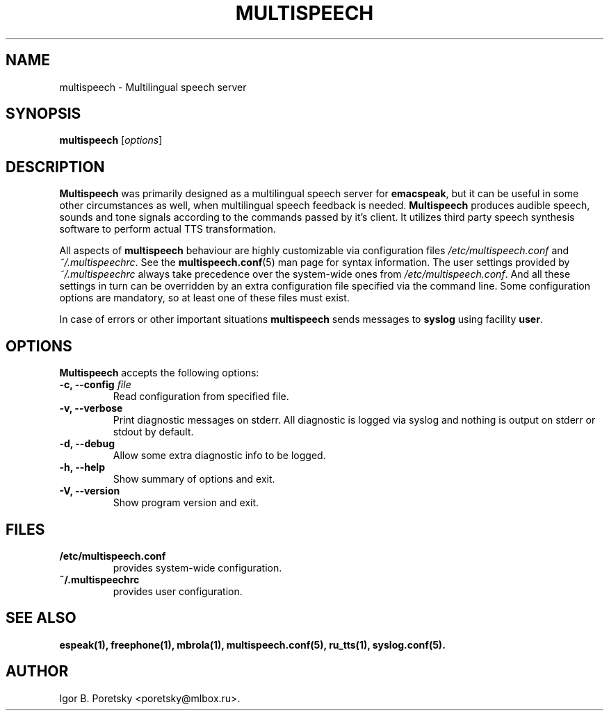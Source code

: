 .\"                              hey, Emacs:   -*- nroff -*-
.\" multispeech is free software; you can redistribute it and/or modify
.\" it under the terms of the GNU General Public License as published by
.\" the Free Software Foundation; either version 2 of the License, or
.\" (at your option) any later version.
.\"
.\" This program is distributed in the hope that it will be useful,
.\" but WITHOUT ANY WARRANTY; without even the implied warranty of
.\" MERCHANTABILITY or FITNESS FOR A PARTICULAR PURPOSE.  See the
.\" GNU General Public License for more details.
.\"
.\" You should have received a copy of the GNU General Public License
.\" along with this program; see the file COPYING.  If not, write to
.\" the Free Software Foundation, 675 Mass Ave, Cambridge, MA 02139, USA.
.\"
.TH MULTISPEECH 1 "January 6, 2009"
.\" Please update the above date whenever this man page is modified.
.\"
.\" Some roff macros, for reference:
.\" .nh        disable hyphenation
.\" .hy        enable hyphenation
.\" .ad l      left justify
.\" .ad b      justify to both left and right margins (default)
.\" .nf        disable filling
.\" .fi        enable filling
.\" .br        insert line break
.\" .sp <n>    insert n+1 empty lines
.\" for manpage-specific macros, see man(7)
.SH NAME
multispeech \- Multilingual speech server
.SH SYNOPSIS
.B multispeech
.RI [ options ]
.SH DESCRIPTION
\fBMultispeech\fP was primarily designed as a multilingual speech server
for \fBemacspeak\fP, but it can be useful in some other circumstances
as well, when multilingual speech feedback is needed.
\fBMultispeech\fP produces audible speech, sounds and tone signals
according to the commands passed by it's client. It utilizes third
party speech synthesis software to perform actual TTS transformation.
.PP
All aspects of \fBmultispeech\fP behaviour are highly customizable via
configuration files \fI/etc/multispeech.conf\fP and
\fI~/.multispeechrc\fP. See the \fBmultispeech.conf\fP(5) man page for
syntax information. The user settings provided by
\fI~/.multispeechrc\fP always take precedence over the system\-wide
ones from \fI/etc/multispeech.conf\fP. And all these settings in turn
can be overridden by an extra configuration file specified via the
command line. Some configuration options are mandatory, so at least
one of these files must exist.
.PP
In case of errors or other important situations \fBmultispeech\fP
sends messages to \fBsyslog\fP using facility \fBuser\fP.
.SH OPTIONS
\fBMultispeech\fP accepts the following options:
.TP
.B \-c, \-\-config \fIfile\fP
.br
Read configuration from specified file.
.TP
.B \-v, \-\-verbose
.br
Print diagnostic messages on stderr. All diagnostic is logged via
syslog and nothing is output on stderr or stdout by default.
.TP
.B \-d, \-\-debug
.br
Allow some extra diagnostic info to be logged.
.TP
.B \-h, \-\-help
.br
Show summary of options and exit.
.TP
.B \-V, \-\-version
.br
Show program version and exit.
.SH "FILES"
.TP
.B /etc/multispeech.conf
provides system\-wide configuration.
.TP
.B ~/.multispeechrc
provides user configuration.
.SH "SEE ALSO"
.BR espeak(1),
.BR freephone(1),
.BR mbrola(1),
.BR multispeech.conf(5),
.BR ru_tts(1),
.BR syslog.conf(5).
.SH AUTHOR
Igor B. Poretsky <poretsky@mlbox.ru>.
